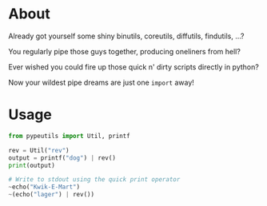 * About
Already got yourself some shiny binutils, coreutils, diffutils, findutils, ...?

You regularly pipe those guys together, producing oneliners from hell?

Ever wished you could fire up those quick n' dirty scripts directly in python?

Now your wildest pipe dreams are just one ~import~ away!

* Usage
#+BEGIN_SRC python
  from pypeutils import Util, printf

  rev = Util("rev")
  output = printf("dog") | rev()
  print(output)

  # Write to stdout using the quick print operator
  ~echo("Kwik-E-Mart")
  ~(echo("lager") | rev())
#+END_SRC
